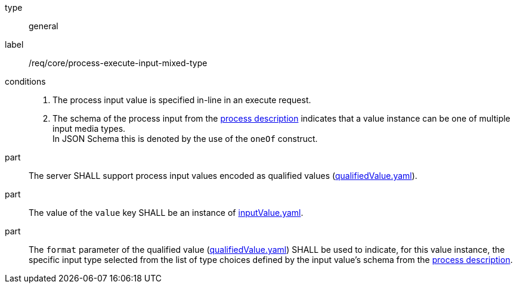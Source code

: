 [[req_core_process-execute-input-inline-mixed]]
[requirement]
====
[%metadata]
type:: general
label:: /req/core/process-execute-input-mixed-type

conditions::
+
--
. The process input value is specified in-line in an execute request.
. The schema of the process input from the <<sc_process_description,process description>> indicates that a value instance can be one of multiple input media types. +
In JSON Schema this is denoted by the use of the `oneOf` construct.
--

part:: The server SHALL support process input values encoded as qualified values (https://raw.githubusercontent.com/opengeospatial/ogcapi-processes/master/core/openapi/schemas/qualifiedValue.yaml[qualifiedValue.yaml]).

part:: The value of the `value` key SHALL be an instance of <<input-value-schema,inputValue.yaml>>.

part:: The `format` parameter of the qualified value (https://raw.githubusercontent.com/opengeospatial/ogcapi-processes/master/core/openapi/schemas/qualifiedValue.yaml[qualifiedValue.yaml]) SHALL be used to indicate, for this value instance, the specific input type selected from the list of type choices defined by the input value's schema from the <<sc_process_description,process description>>.
====
